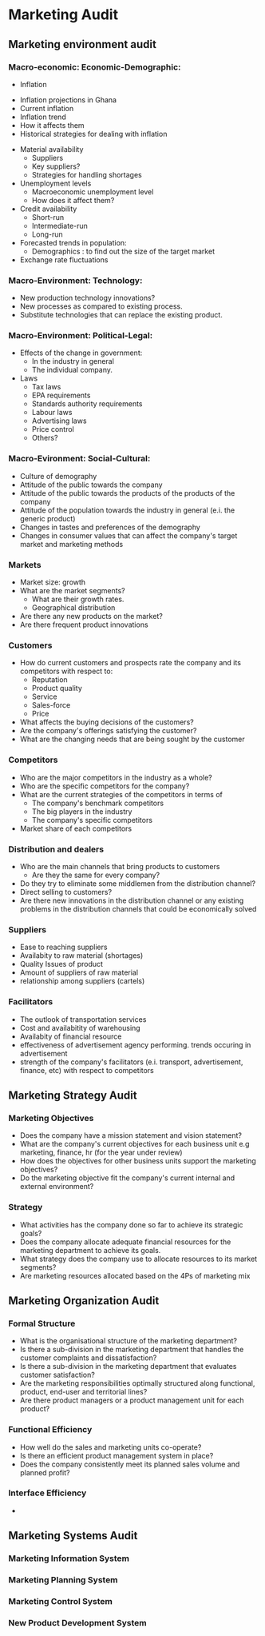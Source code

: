 * Marketing Audit
** Marketing environment audit
*** Macro-economic: Economic-Demographic:
                             - Inflation
			       - Inflation projections in Ghana
			       - Current inflation
			       - Inflation trend
			       - How it affects them
			       - Historical strategies for dealing with inflation
			     - Material availability
			       - Suppliers
			       - Key suppliers?
			       - Strategies for handling shortages
			     - Unemployment levels
			       - Macroeconomic unemployment level
			       - How does it affect them?
			     - Credit availability
			       - Short-run
			       - Intermediate-run
			       - Long-run
			     - Forecasted trends in population:
			       - Demographics : to find out the size of the target market
			     - Exchange rate fluctuations
*** Macro-Environment: Technology:
    - New production technology innovations?
    - New processes as compared to existing process.
    - Substitute technologies that can replace the existing product.

*** Macro-Environment: Political-Legal:
    - Effects of the change in government:
      - In the industry in general
      - The individual company.
    - Laws
      - Tax laws
      - EPA requirements
      - Standards authority requirements
      - Labour laws
      - Advertising laws
      - Price control
      - Others?

*** Macro-Evironment: Social-Cultural:
    - Culture of demography
    - Attitude of the public towards the company
    - Attitude of the public towards the products of the products of the company
    - Attitude of the population towards the industry in general (e.i. the generic product)
    - Changes in tastes and preferences of the demography
    - Changes in consumer values that can affect the company's target market and marketing methods

*** Markets 
    - Market size: growth
    - What are the market segments?
      - What are their growth rates.
      - Geographical distribution
    - Are there any new products on the market?
    - Are there frequent product innovations

*** Customers
    - How do current customers and prospects rate the company and its competitors with respect to:
      - Reputation
      - Product quality
      - Service
      - Sales-force
      - Price
    - What affects the buying decisions of the customers?
    - Are the company's offerings satisfying the customer?
    - What are the changing needs that are being sought by the customer
*** Competitors
    - Who are the major competitors in the industry as a whole?
    - Who are the specific competitors for the company?
    - What are the current strategies of the competitors in terms of
      - The company's benchmark competitors
      - The big players in the industry
      - The company's specific competitors
    - Market share of each competitors

*** Distribution and dealers
    - Who are the main channels that bring products to customers
      - Are they the same for every company?
    - Do they try to eliminate some middlemen from the distribution channel?
    - Direct selling to customers?
    - Are there new innovations in the distribution channel or any
      existing problems in the distribution channels that could be
      economically solved

*** Suppliers 
    - Ease to reaching suppliers
    - Availabity to raw material (shortages)
    - Quality Issues of product
    - Amount of suppliers of raw material
    - relationship among suppliers (cartels)

*** Facilitators
    - The outlook of transportation services
    - Cost and availabitity of warehousing
    - Availabity of financial resource
    - effectiveness of advertisement agency performing. trends occuring in advertisement
    - strength of the company's facilitators (e.i. transport,
      advertisement, finance, etc) with respect to competitors

** Marketing Strategy Audit
*** Marketing Objectives
    - Does the company have a mission statement and vision statement?
    - What are the company's current objectives for each business unit
      e.g marketing, finance, hr (for the year under review)
    - How does the objectives for other business units support the
      marketing objectives?
    - Do the marketing objective fit the company's current internal
      and external environment?

*** Strategy
    - What activities has the company done so far to achieve its strategic goals?
    - Does the company allocate adequate financial resources for the
      marketing department to achieve its goals.
    - What strategy does the company use to allocate resources to its
      market segments?
    - Are marketing resources allocated based on the 4Ps of marketing
      mix

** Marketing Organization Audit

*** Formal Structure
    - What is the organisational structure of the marketing department?
    - Is there a sub-division in the marketing department that handles
      the customer complaints and dissatisfaction?
    - Is there a sub-division in the marketing department that
      evaluates customer satisfaction?
    - Are the marketing responsibilities optimally structured along
      functional, product, end-user and territorial lines?
    - Are there product managers or a product management unit for each
      product?

*** Functional Efficiency
    - How well do the sales and marketing units co-operate?
    - Is there an efficient product management system in place?
    - Does the company consistently meet its planned sales volume and
      planned profit?

*** Interface Efficiency
    - 

** Marketing Systems Audit
*** Marketing Information System
*** Marketing Planning System
*** Marketing Control System
*** New Product Development System

